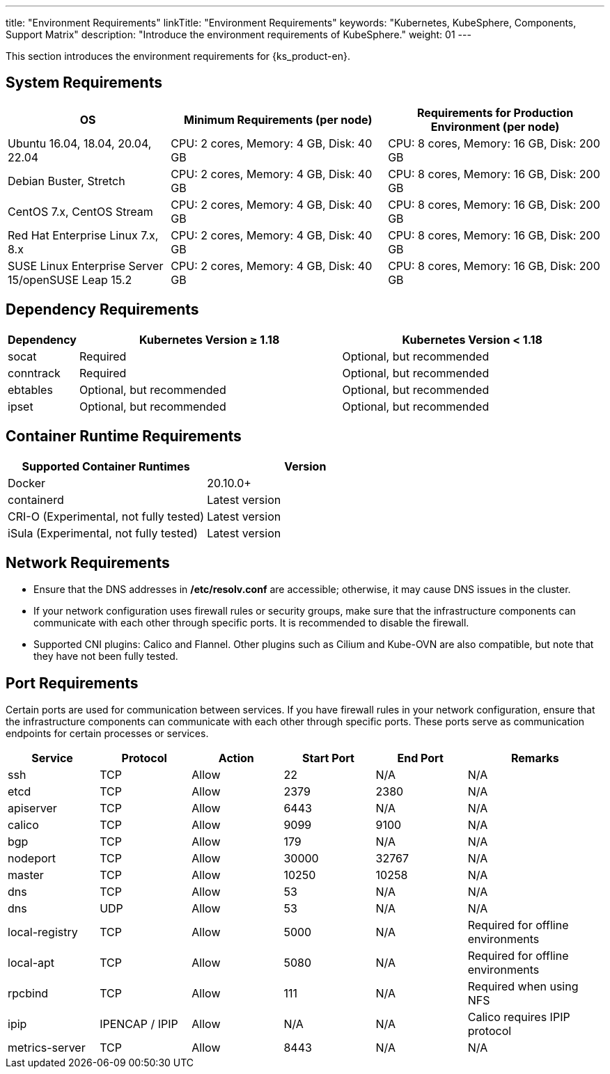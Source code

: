 ---
title: "Environment Requirements"
linkTitle: "Environment Requirements"
keywords: "Kubernetes, KubeSphere, Components, Support Matrix"
description: "Introduce the environment requirements of KubeSphere."
weight: 01
---


This section introduces the environment requirements for {ks_product-en}.

== System Requirements

[%header,cols="3a,4a,4a"]
|===
|OS |Minimum Requirements (per node)| Requirements for Production Environment (per node)

|Ubuntu 16.04, 18.04, 20.04, 22.04
|CPU: 2 cores, Memory: 4 GB, Disk: 40 GB
|CPU: 8 cores, Memory: 16 GB, Disk: 200 GB

|Debian Buster, Stretch
|CPU: 2 cores, Memory: 4 GB, Disk: 40 GB
|CPU: 8 cores, Memory: 16 GB, Disk: 200 GB

|CentOS 7.x, CentOS Stream 
|CPU: 2 cores, Memory: 4 GB, Disk: 40 GB
|CPU: 8 cores, Memory: 16 GB, Disk: 200 GB

|Red Hat Enterprise Linux 7.x, 8.x
|CPU: 2 cores, Memory: 4 GB, Disk: 40 GB
|CPU: 8 cores, Memory: 16 GB, Disk: 200 GB

|SUSE Linux Enterprise Server 15/openSUSE Leap 15.2
|CPU: 2 cores, Memory: 4 GB, Disk: 40 GB
|CPU: 8 cores, Memory: 16 GB, Disk: 200 GB
|===

== Dependency Requirements

[%header,cols="1a,4a,4a"]
|===
|Dependency |Kubernetes Version ≥ 1.18|Kubernetes Version < 1.18

|socat
|Required
|Optional, but recommended

|conntrack
|Required
|Optional, but recommended

|ebtables
|Optional, but recommended
|Optional, but recommended

|ipset
|Optional, but recommended
|Optional, but recommended
|===

== Container Runtime Requirements

[%header,cols="4a,4a"]
|===
|Supported Container Runtimes |Version

|Docker
|20.10.0+

|containerd
|Latest version

|CRI-O (Experimental, not fully tested)
|Latest version

|iSula (Experimental, not fully tested)
|Latest version
|===

== Network Requirements

* Ensure that the DNS addresses in **/etc/resolv.conf** are accessible; otherwise, it may cause DNS issues in the cluster.

* If your network configuration uses firewall rules or security groups, make sure that the infrastructure components can communicate with each other through specific ports. It is recommended to disable the firewall.

* Supported CNI plugins: Calico and Flannel. Other plugins such as Cilium and Kube-OVN are also compatible, but note that they have not been fully tested.

== Port Requirements

Certain ports are used for communication between services. If you have firewall rules in your network configuration, ensure that the infrastructure components can communicate with each other through specific ports. These ports serve as communication endpoints for certain processes or services.

[%header,cols="2a,2a,2a,2a,2a,3a"]
|===
|Service
|Protocol
|Action
|Start Port
|End Port
|Remarks

|ssh
|TCP
|Allow
|22
|N/A
|N/A

|etcd
|TCP
|Allow
|2379
|2380
|N/A

|apiserver
|TCP
|Allow
|6443
|N/A
|N/A

|calico
|TCP
|Allow
|9099
|9100
|N/A

|bgp
|TCP
|Allow
|179
|N/A
|N/A

|nodeport
|TCP
|Allow
|30000
|32767
|N/A

|master
|TCP
|Allow
|10250
|10258
|N/A

|dns
|TCP
|Allow
|53
|N/A
|N/A

|dns
|UDP
|Allow
|53
|N/A
|N/A

|local-registry
|TCP
|Allow
|5000
|N/A
|Required for offline environments

|local-apt
|TCP
|Allow
|5080
|N/A
|Required for offline environments

|rpcbind
|TCP
|Allow
|111
|N/A
|Required when using NFS

|ipip
|IPENCAP / IPIP
|Allow
|N/A
|N/A
|Calico requires IPIP protocol

|metrics-server
|TCP
|Allow
|8443
|N/A
|N/A
|===